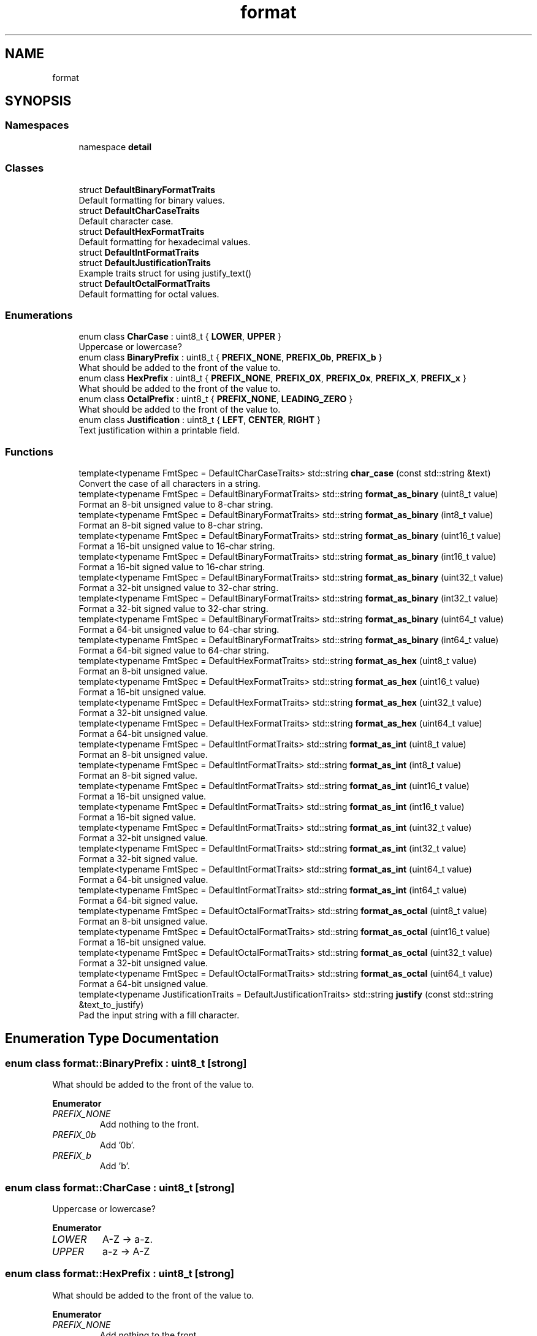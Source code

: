 .TH "format" 3 "Sat Aug 20 2022" "Common code" \" -*- nroff -*-
.ad l
.nh
.SH NAME
format
.SH SYNOPSIS
.br
.PP
.SS "Namespaces"

.in +1c
.ti -1c
.RI "namespace \fBdetail\fP"
.br
.in -1c
.SS "Classes"

.in +1c
.ti -1c
.RI "struct \fBDefaultBinaryFormatTraits\fP"
.br
.RI "Default formatting for binary values\&. "
.ti -1c
.RI "struct \fBDefaultCharCaseTraits\fP"
.br
.RI "Default character case\&. "
.ti -1c
.RI "struct \fBDefaultHexFormatTraits\fP"
.br
.RI "Default formatting for hexadecimal values\&. "
.ti -1c
.RI "struct \fBDefaultIntFormatTraits\fP"
.br
.ti -1c
.RI "struct \fBDefaultJustificationTraits\fP"
.br
.RI "Example traits struct for using justify_text() "
.ti -1c
.RI "struct \fBDefaultOctalFormatTraits\fP"
.br
.RI "Default formatting for octal values\&. "
.in -1c
.SS "Enumerations"

.in +1c
.ti -1c
.RI "enum class \fBCharCase\fP : uint8_t { \fBLOWER\fP, \fBUPPER\fP }"
.br
.RI "Uppercase or lowercase? "
.ti -1c
.RI "enum class \fBBinaryPrefix\fP : uint8_t { \fBPREFIX_NONE\fP, \fBPREFIX_0b\fP, \fBPREFIX_b\fP }"
.br
.RI "What should be added to the front of the value to\&. "
.ti -1c
.RI "enum class \fBHexPrefix\fP : uint8_t { \fBPREFIX_NONE\fP, \fBPREFIX_0X\fP, \fBPREFIX_0x\fP, \fBPREFIX_X\fP, \fBPREFIX_x\fP }"
.br
.RI "What should be added to the front of the value to\&. "
.ti -1c
.RI "enum class \fBOctalPrefix\fP : uint8_t { \fBPREFIX_NONE\fP, \fBLEADING_ZERO\fP }"
.br
.RI "What should be added to the front of the value to\&. "
.ti -1c
.RI "enum class \fBJustification\fP : uint8_t { \fBLEFT\fP, \fBCENTER\fP, \fBRIGHT\fP }"
.br
.RI "Text justification within a printable field\&. "
.in -1c
.SS "Functions"

.in +1c
.ti -1c
.RI "template<typename FmtSpec  = DefaultCharCaseTraits> std::string \fBchar_case\fP (const std::string &text)"
.br
.RI "Convert the case of all characters in a string\&. "
.ti -1c
.RI "template<typename FmtSpec  = DefaultBinaryFormatTraits> std::string \fBformat_as_binary\fP (uint8_t value)"
.br
.RI "Format an 8-bit unsigned value to 8-char string\&. "
.ti -1c
.RI "template<typename FmtSpec  = DefaultBinaryFormatTraits> std::string \fBformat_as_binary\fP (int8_t value)"
.br
.RI "Format an 8-bit signed value to 8-char string\&. "
.ti -1c
.RI "template<typename FmtSpec  = DefaultBinaryFormatTraits> std::string \fBformat_as_binary\fP (uint16_t value)"
.br
.RI "Format a 16-bit unsigned value to 16-char string\&. "
.ti -1c
.RI "template<typename FmtSpec  = DefaultBinaryFormatTraits> std::string \fBformat_as_binary\fP (int16_t value)"
.br
.RI "Format a 16-bit signed value to 16-char string\&. "
.ti -1c
.RI "template<typename FmtSpec  = DefaultBinaryFormatTraits> std::string \fBformat_as_binary\fP (uint32_t value)"
.br
.RI "Format a 32-bit unsigned value to 32-char string\&. "
.ti -1c
.RI "template<typename FmtSpec  = DefaultBinaryFormatTraits> std::string \fBformat_as_binary\fP (int32_t value)"
.br
.RI "Format a 32-bit signed value to 32-char string\&. "
.ti -1c
.RI "template<typename FmtSpec  = DefaultBinaryFormatTraits> std::string \fBformat_as_binary\fP (uint64_t value)"
.br
.RI "Format a 64-bit unsigned value to 64-char string\&. "
.ti -1c
.RI "template<typename FmtSpec  = DefaultBinaryFormatTraits> std::string \fBformat_as_binary\fP (int64_t value)"
.br
.RI "Format a 64-bit signed value to 64-char string\&. "
.ti -1c
.RI "template<typename FmtSpec  = DefaultHexFormatTraits> std::string \fBformat_as_hex\fP (uint8_t value)"
.br
.RI "Format an 8-bit unsigned value\&. "
.ti -1c
.RI "template<typename FmtSpec  = DefaultHexFormatTraits> std::string \fBformat_as_hex\fP (uint16_t value)"
.br
.RI "Format a 16-bit unsigned value\&. "
.ti -1c
.RI "template<typename FmtSpec  = DefaultHexFormatTraits> std::string \fBformat_as_hex\fP (uint32_t value)"
.br
.RI "Format a 32-bit unsigned value\&. "
.ti -1c
.RI "template<typename FmtSpec  = DefaultHexFormatTraits> std::string \fBformat_as_hex\fP (uint64_t value)"
.br
.RI "Format a 64-bit unsigned value\&. "
.ti -1c
.RI "template<typename FmtSpec  = DefaultIntFormatTraits> std::string \fBformat_as_int\fP (uint8_t value)"
.br
.RI "Format an 8-bit unsigned value\&. "
.ti -1c
.RI "template<typename FmtSpec  = DefaultIntFormatTraits> std::string \fBformat_as_int\fP (int8_t value)"
.br
.RI "Format an 8-bit signed value\&. "
.ti -1c
.RI "template<typename FmtSpec  = DefaultIntFormatTraits> std::string \fBformat_as_int\fP (uint16_t value)"
.br
.RI "Format a 16-bit unsigned value\&. "
.ti -1c
.RI "template<typename FmtSpec  = DefaultIntFormatTraits> std::string \fBformat_as_int\fP (int16_t value)"
.br
.RI "Format a 16-bit signed value\&. "
.ti -1c
.RI "template<typename FmtSpec  = DefaultIntFormatTraits> std::string \fBformat_as_int\fP (uint32_t value)"
.br
.RI "Format a 32-bit unsigned value\&. "
.ti -1c
.RI "template<typename FmtSpec  = DefaultIntFormatTraits> std::string \fBformat_as_int\fP (int32_t value)"
.br
.RI "Format a 32-bit signed value\&. "
.ti -1c
.RI "template<typename FmtSpec  = DefaultIntFormatTraits> std::string \fBformat_as_int\fP (uint64_t value)"
.br
.RI "Format a 64-bit unsigned value\&. "
.ti -1c
.RI "template<typename FmtSpec  = DefaultIntFormatTraits> std::string \fBformat_as_int\fP (int64_t value)"
.br
.RI "Format a 64-bit signed value\&. "
.ti -1c
.RI "template<typename FmtSpec  = DefaultOctalFormatTraits> std::string \fBformat_as_octal\fP (uint8_t value)"
.br
.RI "Format an 8-bit unsigned value\&. "
.ti -1c
.RI "template<typename FmtSpec  = DefaultOctalFormatTraits> std::string \fBformat_as_octal\fP (uint16_t value)"
.br
.RI "Format a 16-bit unsigned value\&. "
.ti -1c
.RI "template<typename FmtSpec  = DefaultOctalFormatTraits> std::string \fBformat_as_octal\fP (uint32_t value)"
.br
.RI "Format a 32-bit unsigned value\&. "
.ti -1c
.RI "template<typename FmtSpec  = DefaultOctalFormatTraits> std::string \fBformat_as_octal\fP (uint64_t value)"
.br
.RI "Format a 64-bit unsigned value\&. "
.ti -1c
.RI "template<typename JustificationTraits  = DefaultJustificationTraits> std::string \fBjustify\fP (const std::string &text_to_justify)"
.br
.RI "Pad the input string with a fill character\&. "
.in -1c
.SH "Enumeration Type Documentation"
.PP 
.SS "enum class \fBformat::BinaryPrefix\fP : uint8_t\fC [strong]\fP"

.PP
What should be added to the front of the value to\&. 
.PP
\fBEnumerator\fP
.in +1c
.TP
\fB\fIPREFIX_NONE \fP\fP
Add nothing to the front\&. 
.TP
\fB\fIPREFIX_0b \fP\fP
Add '0b'\&. 
.TP
\fB\fIPREFIX_b \fP\fP
Add 'b'\&. 
.SS "enum class \fBformat::CharCase\fP : uint8_t\fC [strong]\fP"

.PP
Uppercase or lowercase? 
.PP
\fBEnumerator\fP
.in +1c
.TP
\fB\fILOWER \fP\fP
A-Z -> a-z\&. 
.TP
\fB\fIUPPER \fP\fP
a-z -> A-Z 
.SS "enum class \fBformat::HexPrefix\fP : uint8_t\fC [strong]\fP"

.PP
What should be added to the front of the value to\&. 
.PP
\fBEnumerator\fP
.in +1c
.TP
\fB\fIPREFIX_NONE \fP\fP
Add nothing to the front\&. 
.TP
\fB\fIPREFIX_0X \fP\fP
Add '0X'\&. 
.TP
\fB\fIPREFIX_0x \fP\fP
Add '0x'\&. 
.TP
\fB\fIPREFIX_X \fP\fP
Add 'X'\&. 
.TP
\fB\fIPREFIX_x \fP\fP
Add 'x'\&. 
.SS "enum class \fBformat::Justification\fP : uint8_t\fC [strong]\fP"

.PP
Text justification within a printable field\&. 
.PP
\fBEnumerator\fP
.in +1c
.TP
\fB\fILEFT \fP\fP
Text is left-justified\&. 
.TP
\fB\fICENTER \fP\fP
Text is centered\&. 
.TP
\fB\fIRIGHT \fP\fP
Text is right-justified\&. 
.SS "enum class \fBformat::OctalPrefix\fP : uint8_t\fC [strong]\fP"

.PP
What should be added to the front of the value to\&. 
.PP
\fBEnumerator\fP
.in +1c
.TP
\fB\fIPREFIX_NONE \fP\fP
Add nothing to the front\&. 
.TP
\fB\fILEADING_ZERO \fP\fP
Add a '0' (zero) to the front\&. 
.SH "Function Documentation"
.PP 
.SS "template<typename FmtSpec  = DefaultCharCaseTraits> std::string format::char_case (const std::string & text)\fC [inline]\fP"

.PP
Convert the case of all characters in a string\&. 
.SS "template<typename FmtSpec  = DefaultBinaryFormatTraits> std::string format::format_as_binary (int16_t value)"

.PP
Format a 16-bit signed value to 16-char string\&. 
.SS "template<typename FmtSpec  = DefaultBinaryFormatTraits> std::string format::format_as_binary (int32_t value)"

.PP
Format a 32-bit signed value to 32-char string\&. 
.SS "template<typename FmtSpec  = DefaultBinaryFormatTraits> std::string format::format_as_binary (int64_t value)"

.PP
Format a 64-bit signed value to 64-char string\&. 
.SS "template<typename FmtSpec  = DefaultBinaryFormatTraits> std::string format::format_as_binary (int8_t value)"

.PP
Format an 8-bit signed value to 8-char string\&. 
.SS "template<typename FmtSpec  = DefaultBinaryFormatTraits> std::string format::format_as_binary (uint16_t value)"

.PP
Format a 16-bit unsigned value to 16-char string\&. 
.SS "template<typename FmtSpec  = DefaultBinaryFormatTraits> std::string format::format_as_binary (uint32_t value)"

.PP
Format a 32-bit unsigned value to 32-char string\&. 
.SS "template<typename FmtSpec  = DefaultBinaryFormatTraits> std::string format::format_as_binary (uint64_t value)"

.PP
Format a 64-bit unsigned value to 64-char string\&. 
.SS "template<typename FmtSpec  = DefaultBinaryFormatTraits> std::string format::format_as_binary (uint8_t value)"

.PP
Format an 8-bit unsigned value to 8-char string\&. 
.SS "template<typename FmtSpec  = DefaultHexFormatTraits> std::string format::format_as_hex (uint16_t value)\fC [inline]\fP"

.PP
Format a 16-bit unsigned value\&. 
.SS "template<typename FmtSpec  = DefaultHexFormatTraits> std::string format::format_as_hex (uint32_t value)\fC [inline]\fP"

.PP
Format a 32-bit unsigned value\&. 
.SS "template<typename FmtSpec  = DefaultHexFormatTraits> std::string format::format_as_hex (uint64_t value)\fC [inline]\fP"

.PP
Format a 64-bit unsigned value\&. 
.SS "template<typename FmtSpec  = DefaultHexFormatTraits> std::string format::format_as_hex (uint8_t value)\fC [inline]\fP"

.PP
Format an 8-bit unsigned value\&. 
.SS "template<typename FmtSpec  = DefaultIntFormatTraits> std::string format::format_as_int (int16_t value)\fC [inline]\fP"

.PP
Format a 16-bit signed value\&. 
.SS "template<typename FmtSpec  = DefaultIntFormatTraits> std::string format::format_as_int (int32_t value)\fC [inline]\fP"

.PP
Format a 32-bit signed value\&. 
.SS "template<typename FmtSpec  = DefaultIntFormatTraits> std::string format::format_as_int (int64_t value)\fC [inline]\fP"

.PP
Format a 64-bit signed value\&. 
.SS "template<typename FmtSpec  = DefaultIntFormatTraits> std::string format::format_as_int (int8_t value)\fC [inline]\fP"

.PP
Format an 8-bit signed value\&. 
.SS "template<typename FmtSpec  = DefaultIntFormatTraits> std::string format::format_as_int (uint16_t value)\fC [inline]\fP"

.PP
Format a 16-bit unsigned value\&. 
.SS "template<typename FmtSpec  = DefaultIntFormatTraits> std::string format::format_as_int (uint32_t value)\fC [inline]\fP"

.PP
Format a 32-bit unsigned value\&. 
.SS "template<typename FmtSpec  = DefaultIntFormatTraits> std::string format::format_as_int (uint64_t value)\fC [inline]\fP"

.PP
Format a 64-bit unsigned value\&. 
.SS "template<typename FmtSpec  = DefaultIntFormatTraits> std::string format::format_as_int (uint8_t value)\fC [inline]\fP"

.PP
Format an 8-bit unsigned value\&. 
.SS "template<typename FmtSpec  = DefaultOctalFormatTraits> std::string format::format_as_octal (uint16_t value)\fC [inline]\fP"

.PP
Format a 16-bit unsigned value\&. 
.SS "template<typename FmtSpec  = DefaultOctalFormatTraits> std::string format::format_as_octal (uint32_t value)\fC [inline]\fP"

.PP
Format a 32-bit unsigned value\&. 
.SS "template<typename FmtSpec  = DefaultOctalFormatTraits> std::string format::format_as_octal (uint64_t value)\fC [inline]\fP"

.PP
Format a 64-bit unsigned value\&. 
.SS "template<typename FmtSpec  = DefaultOctalFormatTraits> std::string format::format_as_octal (uint8_t value)\fC [inline]\fP"

.PP
Format an 8-bit unsigned value\&. 
.SS "template<typename JustificationTraits  = DefaultJustificationTraits> std::string format::justify (const std::string & text_to_justify)\fC [inline]\fP"

.PP
Pad the input string with a fill character\&. 
.SH "Author"
.PP 
Generated automatically by Doxygen for Common code from the source code\&.
